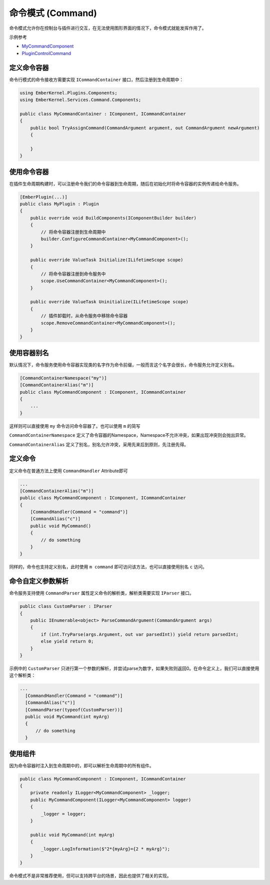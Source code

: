 命令模式 (Command)
===================

命令模式允许你在控制台与插件进行交互，在无法使用图形界面的情况下，命令模式就能发挥作用了。

示例参考

- `MyCommandComponent <https://github.com/OsuSync/EmberTools/blob/master/src/plugins/ExamplePlugin/Components/MyCommandComponent.cs>`_ 
- `PluginControlCommand <https://github.com/OsuSync/EmberTools/blob/master/src/plugins/ExamplePlugin/Components/PluginControlCommand.cs>`_ 

定义命令容器
-------------

命令行模式的命令接收方需要实现 ``ICommandContainer`` 接口，然后注册到生命周期中：

.. sourcecode:: csharp

  using EmberKernel.Plugins.Components;
  using EmberKernel.Services.Command.Components;

  public class MyCommandContainer : IComponent, ICommandContainer
  {
      public bool TryAssignCommand(CommandArgument argument, out CommandArgument newArgument)
      {

      }
  }

使用命令容器
------------

在插件生命周期构建时，可以注册命令我们的命令容器到生命周期，随后在初始化时将命令容器的实例传递给命令服务。

.. sourcecode:: csharp

  [EmberPlugin(...)]
  public class MyPlugin : Plugin
  {
      public override void BuildComponents(IComponentBuilder builder)
      {
          // 将命令容器注册到生命周期中
          builder.ConfigureCommandContainer<MyCommandComponent>();
      }

      public override ValueTask Initialize(ILifetimeScope scope)
      {
          // 将命令容器注册到命令服务中
          scope.UseCommandContainer<MyCommandComponent>();
      } 

      public override ValueTask Uninitialize(ILifetimeScope scope)
      {
          // 插件卸载时，从命令服务中移除命令容器
          scope.RemoveCommandContainer<MyCommandComponent>();
      }
  }

使用容器别名
---------------

默认情况下，命令服务使用命令容器实现类的名字作为命令前缀，一般而言这个名字会很长，命令服务允许定义别名。

.. sourcecode:: csharp

    [CommandContainerNamespace("my")]
    [CommandContainerAlias("m")]
    public class MyCommandComponent : IComponent, ICommandContainer
    {
        ...
    }

这样则可以直接使用 ``my`` 命令访问命令容器了。也可以使用 ``m`` 的简写

``CommandContainerNamespace`` 定义了命令容器的Namespace，Namespace不允许冲突，如果出现冲突则会抛出异常。

``CommandContainerAlias`` 定义了别名，别名允许冲突，采用先来后到原则，先注册先得。


定义命令
--------------

定义命令在普通方法上使用 ``CommandHandler`` Attribute即可

.. sourcecode:: csharp

    ...
    [CommandContainerAlias("m")]
    public class MyCommandComponent : IComponent, ICommandContainer
    {
        [CommandHandler(Command = "command")]
        [CommandAlias("c")]
        public void MyCommand()
        {
            // do something
        }
    }

同样的，命令也支持定义别名，此时使用 ``m command`` 即可访问该方法，也可以直接使用别名 ``c`` 访问。

命令自定义参数解析
-------------------

命令服务支持使用 ``CommandParser`` 属性定义命令的解析类，解析类需要实现 ``IParser`` 接口。

.. sourcecode:: csharp

    public class CustomParser : IParser
    {
        public IEnumerable<object> ParseCommandArgument(CommandArgument args)
        {
            if (int.TryParse(args.Argument, out var parsedInt)) yield return parsedInt;
            else yield return 0;
        }
    }

示例中的 ``CustomParser`` 只进行第一个参数的解析，并尝试parse为数字，如果失败则返回0。在命令定义上，我们可以直接使用这个解析类：

.. sourcecode:: csharp

  ...
    [CommandHandler(Command = "command")]
    [CommandAlias("c")]
    [CommandParser(typeof(CustomParser))]
    public void MyCommand(int myArg)
    {
        // do something
    }

使用组件
------------------

因为命令容器时注入到生命周期中的，即可以解析生命周期中的所有组件。

.. sourcecode:: csharp

    public class MyCommandComponent : IComponent, ICommandContainer
    {
        private readonly ILogger<MyCommandComponent> _logger;
        public MyCommandComponent(ILogger<MyCommandComponent> logger)
        {
            _logger = logger;
        }

        public void MyCommand(int myArg)
        {
            _logger.LogInformation($"2*{myArg}={2 * myArg}");
        }
    }

命令模式不是非常推荐使用，但可以支持跨平台的场景，因此也提供了相关的实现。
